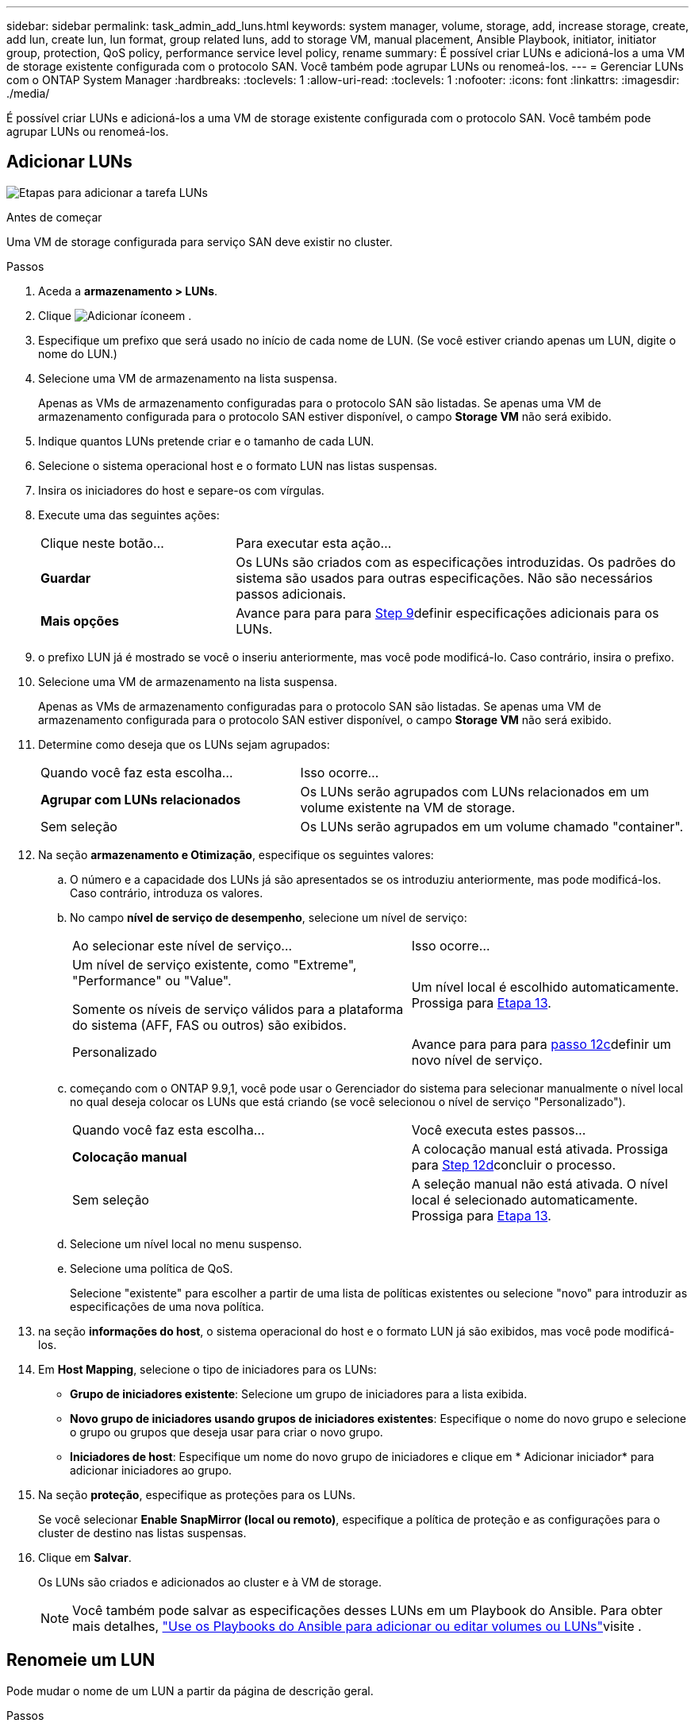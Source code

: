 ---
sidebar: sidebar 
permalink: task_admin_add_luns.html 
keywords: system manager, volume, storage, add, increase storage, create, add lun, create lun, lun format, group related luns, add to storage VM, manual placement, Ansible Playbook, initiator, initiator group, protection, QoS policy, performance service level policy, rename 
summary: É possível criar LUNs e adicioná-los a uma VM de storage existente configurada com o protocolo SAN. Você também pode agrupar LUNs ou renomeá-los. 
---
= Gerenciar LUNs com o ONTAP System Manager
:hardbreaks:
:toclevels: 1
:allow-uri-read: 
:toclevels: 1
:nofooter: 
:icons: font
:linkattrs: 
:imagesdir: ./media/


[role="lead"]
É possível criar LUNs e adicioná-los a uma VM de storage existente configurada com o protocolo SAN. Você também pode agrupar LUNs ou renomeá-los.



== Adicionar LUNs

image:workflow_admin_add_LUNs.gif["Etapas para adicionar a tarefa LUNs"]

.Antes de começar
Uma VM de storage configurada para serviço SAN deve existir no cluster.

.Passos
. Aceda a *armazenamento > LUNs*.
. Clique image:icon_add.gif["Adicionar ícone"]em .
. Especifique um prefixo que será usado no início de cada nome de LUN. (Se você estiver criando apenas um LUN, digite o nome do LUN.)
. Selecione uma VM de armazenamento na lista suspensa.
+
Apenas as VMs de armazenamento configuradas para o protocolo SAN são listadas. Se apenas uma VM de armazenamento configurada para o protocolo SAN estiver disponível, o campo *Storage VM* não será exibido.

. Indique quantos LUNs pretende criar e o tamanho de cada LUN.
. Selecione o sistema operacional host e o formato LUN nas listas suspensas.
. Insira os iniciadores do host e separe-os com vírgulas.
. Execute uma das seguintes ações:
+
[cols="30,70"]
|===


| Clique neste botão... | Para executar esta ação... 


| *Guardar* | Os LUNs são criados com as especificações introduzidas. Os padrões do sistema são usados para outras especificações. Não são necessários passos adicionais. 


| *Mais opções* | Avance para para para <<step9-define-add-specs>>definir especificações adicionais para os LUNs. 
|===
. [[step9-define-add-specs,Step 9]] o prefixo LUN já é mostrado se você o inseriu anteriormente, mas você pode modificá-lo. Caso contrário, insira o prefixo.
. Selecione uma VM de armazenamento na lista suspensa.
+
Apenas as VMs de armazenamento configuradas para o protocolo SAN são listadas. Se apenas uma VM de armazenamento configurada para o protocolo SAN estiver disponível, o campo *Storage VM* não será exibido.

. Determine como deseja que os LUNs sejam agrupados:
+
[cols="40,60"]
|===


| Quando você faz esta escolha... | Isso ocorre... 


| *Agrupar com LUNs relacionados* | Os LUNs serão agrupados com LUNs relacionados em um volume existente na VM de storage. 


| Sem seleção | Os LUNs serão agrupados em um volume chamado "container". 
|===
. Na seção *armazenamento e Otimização*, especifique os seguintes valores:
+
.. O número e a capacidade dos LUNs já são apresentados se os introduziu anteriormente, mas pode modificá-los. Caso contrário, introduza os valores.
.. No campo *nível de serviço de desempenho*, selecione um nível de serviço:
+
[cols="55,45"]
|===


| Ao selecionar este nível de serviço... | Isso ocorre... 


 a| 
Um nível de serviço existente, como "Extreme", "Performance" ou "Value".

Somente os níveis de serviço válidos para a plataforma do sistema (AFF, FAS ou outros) são exibidos.
| Um nível local é escolhido automaticamente. Prossiga para <<step13>>. 


| Personalizado | Avance para para para <<step12c>>definir um novo nível de serviço. 
|===
.. [[step12c, passo 12c]] começando com o ONTAP 9.9,1, você pode usar o Gerenciador do sistema para selecionar manualmente o nível local no qual deseja colocar os LUNs que está criando (se você selecionou o nível de serviço "Personalizado").
+
[cols="55,45"]
|===


| Quando você faz esta escolha... | Você executa estes passos... 


| *Colocação manual* | A colocação manual está ativada. Prossiga para <<step12d>>concluir o processo. 


| Sem seleção | A seleção manual não está ativada. O nível local é selecionado automaticamente. Prossiga para <<step13>>. 
|===
.. [[step12d, Step 12d]]Selecione um nível local no menu suspenso.
.. Selecione uma política de QoS.
+
Selecione "existente" para escolher a partir de uma lista de políticas existentes ou selecione "novo" para introduzir as especificações de uma nova política.



. [[step13,Etapa 13]] na seção *informações do host*, o sistema operacional do host e o formato LUN já são exibidos, mas você pode modificá-los.
. Em *Host Mapping*, selecione o tipo de iniciadores para os LUNs:
+
** *Grupo de iniciadores existente*: Selecione um grupo de iniciadores para a lista exibida.
** *Novo grupo de iniciadores usando grupos de iniciadores existentes*: Especifique o nome do novo grupo e selecione o grupo ou grupos que deseja usar para criar o novo grupo.
** *Iniciadores de host*: Especifique um nome do novo grupo de iniciadores e clique em * Adicionar iniciador* para adicionar iniciadores ao grupo.


. Na seção *proteção*, especifique as proteções para os LUNs.
+
Se você selecionar *Enable SnapMirror (local ou remoto)*, especifique a política de proteção e as configurações para o cluster de destino nas listas suspensas.

. Clique em *Salvar*.
+
Os LUNs são criados e adicionados ao cluster e à VM de storage.

+

NOTE: Você também pode salvar as especificações desses LUNs em um Playbook do Ansible. Para obter mais detalhes, link:https://docs.netapp.com/us-en/ontap/task_use_ansible_playbooks_add_edit_volumes_luns.html["Use os Playbooks do Ansible para adicionar ou editar volumes ou LUNs"]visite .





== Renomeie um LUN

Pode mudar o nome de um LUN a partir da página de descrição geral.

.Passos
. No System Manager, clique em *LUNs*.
. Clique image:icon-edit-pencil-blue-outline.png["Ícone de edição"] ao lado do nome do LUN que você deseja renomear e, em seguida, modifique o nome do LUN.
. Clique em *Salvar*.

